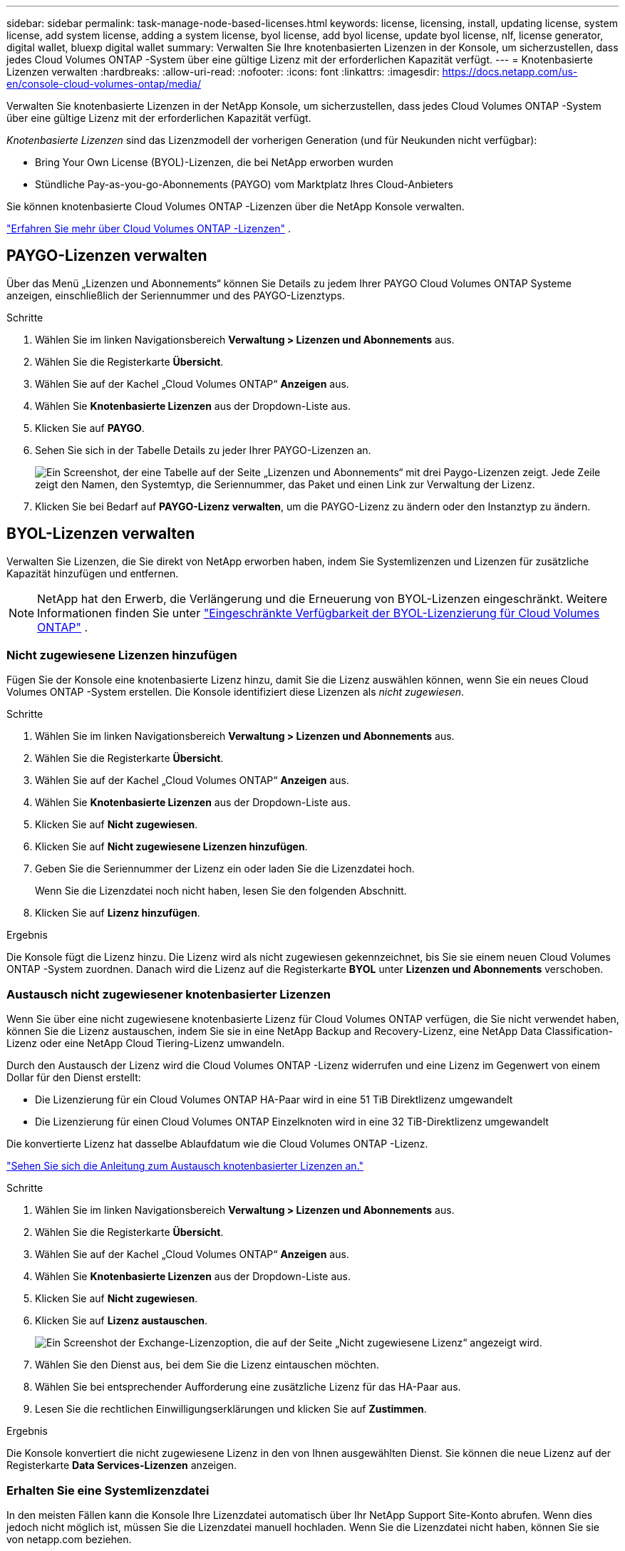 ---
sidebar: sidebar 
permalink: task-manage-node-based-licenses.html 
keywords: license, licensing, install, updating license, system license, add system license, adding a system license, byol license, add byol license, update byol license, nlf, license generator, digital wallet, bluexp digital wallet 
summary: Verwalten Sie Ihre knotenbasierten Lizenzen in der Konsole, um sicherzustellen, dass jedes Cloud Volumes ONTAP -System über eine gültige Lizenz mit der erforderlichen Kapazität verfügt. 
---
= Knotenbasierte Lizenzen verwalten
:hardbreaks:
:allow-uri-read: 
:nofooter: 
:icons: font
:linkattrs: 
:imagesdir: https://docs.netapp.com/us-en/console-cloud-volumes-ontap/media/


[role="lead lead"]
Verwalten Sie knotenbasierte Lizenzen in der NetApp Konsole, um sicherzustellen, dass jedes Cloud Volumes ONTAP -System über eine gültige Lizenz mit der erforderlichen Kapazität verfügt.

_Knotenbasierte Lizenzen_ sind das Lizenzmodell der vorherigen Generation (und für Neukunden nicht verfügbar):

* Bring Your Own License (BYOL)-Lizenzen, die bei NetApp erworben wurden
* Stündliche Pay-as-you-go-Abonnements (PAYGO) vom Marktplatz Ihres Cloud-Anbieters


Sie können knotenbasierte Cloud Volumes ONTAP -Lizenzen über die NetApp Konsole verwalten.

https://docs.netapp.com/us-en/bluexp-cloud-volumes-ontap/concept-licensing.html["Erfahren Sie mehr über Cloud Volumes ONTAP -Lizenzen"] .



== PAYGO-Lizenzen verwalten

Über das Menü „Lizenzen und Abonnements“ können Sie Details zu jedem Ihrer PAYGO Cloud Volumes ONTAP Systeme anzeigen, einschließlich der Seriennummer und des PAYGO-Lizenztyps.

.Schritte
. Wählen Sie im linken Navigationsbereich *Verwaltung > Lizenzen und Abonnements* aus.
. Wählen Sie die Registerkarte *Übersicht*.
. Wählen Sie auf der Kachel „Cloud Volumes ONTAP“ *Anzeigen* aus.
. Wählen Sie *Knotenbasierte Lizenzen* aus der Dropdown-Liste aus.
. Klicken Sie auf *PAYGO*.
. Sehen Sie sich in der Tabelle Details zu jeder Ihrer PAYGO-Lizenzen an.
+
image:screenshot_paygo_licenses.png["Ein Screenshot, der eine Tabelle auf der Seite „Lizenzen und Abonnements“ mit drei Paygo-Lizenzen zeigt. Jede Zeile zeigt den Namen, den Systemtyp, die Seriennummer, das Paket und einen Link zur Verwaltung der Lizenz."]

. Klicken Sie bei Bedarf auf *PAYGO-Lizenz verwalten*, um die PAYGO-Lizenz zu ändern oder den Instanztyp zu ändern.




== BYOL-Lizenzen verwalten

Verwalten Sie Lizenzen, die Sie direkt von NetApp erworben haben, indem Sie Systemlizenzen und Lizenzen für zusätzliche Kapazität hinzufügen und entfernen.


NOTE: NetApp hat den Erwerb, die Verlängerung und die Erneuerung von BYOL-Lizenzen eingeschränkt. Weitere Informationen finden Sie unter  https://docs.netapp.com/us-en/bluexp-cloud-volumes-ontap/whats-new.html#restricted-availability-of-byol-licensing-for-cloud-volumes-ontap["Eingeschränkte Verfügbarkeit der BYOL-Lizenzierung für Cloud Volumes ONTAP"^] .



=== Nicht zugewiesene Lizenzen hinzufügen

Fügen Sie der Konsole eine knotenbasierte Lizenz hinzu, damit Sie die Lizenz auswählen können, wenn Sie ein neues Cloud Volumes ONTAP -System erstellen. Die Konsole identifiziert diese Lizenzen als _nicht zugewiesen_.

.Schritte
. Wählen Sie im linken Navigationsbereich *Verwaltung > Lizenzen und Abonnements* aus.
. Wählen Sie die Registerkarte *Übersicht*.
. Wählen Sie auf der Kachel „Cloud Volumes ONTAP“ *Anzeigen* aus.
. Wählen Sie *Knotenbasierte Lizenzen* aus der Dropdown-Liste aus.
. Klicken Sie auf *Nicht zugewiesen*.
. Klicken Sie auf *Nicht zugewiesene Lizenzen hinzufügen*.
. Geben Sie die Seriennummer der Lizenz ein oder laden Sie die Lizenzdatei hoch.
+
Wenn Sie die Lizenzdatei noch nicht haben, lesen Sie den folgenden Abschnitt.

. Klicken Sie auf *Lizenz hinzufügen*.


.Ergebnis
Die Konsole fügt die Lizenz hinzu. Die Lizenz wird als nicht zugewiesen gekennzeichnet, bis Sie sie einem neuen Cloud Volumes ONTAP -System zuordnen. Danach wird die Lizenz auf die Registerkarte *BYOL* unter *Lizenzen und Abonnements* verschoben.



=== Austausch nicht zugewiesener knotenbasierter Lizenzen

Wenn Sie über eine nicht zugewiesene knotenbasierte Lizenz für Cloud Volumes ONTAP verfügen, die Sie nicht verwendet haben, können Sie die Lizenz austauschen, indem Sie sie in eine NetApp Backup and Recovery-Lizenz, eine NetApp Data Classification-Lizenz oder eine NetApp Cloud Tiering-Lizenz umwandeln.

Durch den Austausch der Lizenz wird die Cloud Volumes ONTAP -Lizenz widerrufen und eine Lizenz im Gegenwert von einem Dollar für den Dienst erstellt:

* Die Lizenzierung für ein Cloud Volumes ONTAP HA-Paar wird in eine 51 TiB Direktlizenz umgewandelt
* Die Lizenzierung für einen Cloud Volumes ONTAP Einzelknoten wird in eine 32 TiB-Direktlizenz umgewandelt


Die konvertierte Lizenz hat dasselbe Ablaufdatum wie die Cloud Volumes ONTAP -Lizenz.

link:https://mydemo.netapp.com/player/?demoId=c96ef113-c338-4e44-9bda-81a8d252de63&showGuide=true&showGuidesToolbar=true&showHotspots=true&source=app["Sehen Sie sich die Anleitung zum Austausch knotenbasierter Lizenzen an."^]

.Schritte
. Wählen Sie im linken Navigationsbereich *Verwaltung > Lizenzen und Abonnements* aus.
. Wählen Sie die Registerkarte *Übersicht*.
. Wählen Sie auf der Kachel „Cloud Volumes ONTAP“ *Anzeigen* aus.
. Wählen Sie *Knotenbasierte Lizenzen* aus der Dropdown-Liste aus.
. Klicken Sie auf *Nicht zugewiesen*.
. Klicken Sie auf *Lizenz austauschen*.
+
image:screenshot-exchange-license.png["Ein Screenshot der Exchange-Lizenzoption, die auf der Seite „Nicht zugewiesene Lizenz“ angezeigt wird."]

. Wählen Sie den Dienst aus, bei dem Sie die Lizenz eintauschen möchten.
. Wählen Sie bei entsprechender Aufforderung eine zusätzliche Lizenz für das HA-Paar aus.
. Lesen Sie die rechtlichen Einwilligungserklärungen und klicken Sie auf *Zustimmen*.


.Ergebnis
Die Konsole konvertiert die nicht zugewiesene Lizenz in den von Ihnen ausgewählten Dienst. Sie können die neue Lizenz auf der Registerkarte *Data Services-Lizenzen* anzeigen.



=== Erhalten Sie eine Systemlizenzdatei

In den meisten Fällen kann die Konsole Ihre Lizenzdatei automatisch über Ihr NetApp Support Site-Konto abrufen. Wenn dies jedoch nicht möglich ist, müssen Sie die Lizenzdatei manuell hochladen. Wenn Sie die Lizenzdatei nicht haben, können Sie sie von netapp.com beziehen.

.Schritte
. Gehen Sie zum https://register.netapp.com/register/getlicensefile["NetApp Lizenzdateigenerator"^] und melden Sie sich mit Ihren Anmeldeinformationen für die NetApp Support-Site an.
. Geben Sie Ihr Passwort ein, wählen Sie Ihr Produkt aus, geben Sie die Seriennummer ein, bestätigen Sie, dass Sie die Datenschutzrichtlinie gelesen und akzeptiert haben, und klicken Sie dann auf *Senden*.
+
*Beispiel*

+
image:screenshot-license-generator.png["Screenshot: Zeigt ein Beispiel der NetApp License Generator-Webseite mit den verfügbaren Produktlinien."]

. Wählen Sie, ob Sie die JSON-Datei „serialnumber.NLF“ per E-Mail oder durch direkten Download erhalten möchten.




=== Aktualisieren einer Systemlizenz

Wenn Sie ein BYOL-Abonnement verlängern, indem Sie sich an einen NetApp -Vertreter wenden, erhält die Konsole automatisch die neue Lizenz von NetApp und installiert sie auf dem Cloud Volumes ONTAP System. Wenn die Konsole über die sichere Internetverbindung nicht auf die Lizenzdatei zugreifen kann, können Sie die Datei selbst abrufen und dann manuell hochladen.

.Schritte
. Wählen Sie im linken Navigationsbereich *Verwaltung > Lizenzen und Abonnements* aus.
. Wählen Sie die Registerkarte *Übersicht*.
. Wählen Sie auf der Kachel „Cloud Volumes ONTAP“ *Anzeigen* aus.
. Wählen Sie *Knotenbasierte Lizenzen* aus der Dropdown-Liste aus.
. Erweitern Sie auf der Registerkarte *BYOL* die Details für ein Cloud Volumes ONTAP System.
. Klicken Sie auf das Aktionsmenü neben der Systemlizenz und wählen Sie *Lizenz aktualisieren*.
. Laden Sie die Lizenzdatei (oder Dateien, wenn Sie ein HA-Paar haben) hoch.
. Klicken Sie auf *Lizenz aktualisieren*.


.Ergebnis
Die Konsole aktualisiert die Lizenz auf dem Cloud Volumes ONTAP -System.



=== Verwalten von Lizenzen für zusätzliche Kapazität

Sie können zusätzliche Kapazitätslizenzen für ein Cloud Volumes ONTAP BYOL-System erwerben, um mehr als die 368 TiB Kapazität zuzuweisen, die mit einer BYOL-Systemlizenz bereitgestellt werden. Sie können beispielsweise eine zusätzliche Lizenzkapazität erwerben, um Cloud Volumes ONTAP bis zu 736 TiB Kapazität zuzuweisen. Oder Sie erwerben drei zusätzliche Kapazitätslizenzen, um bis zu 1,4 PiB zu erhalten.

Die Anzahl der Lizenzen, die Sie für ein Einzelknotensystem oder ein HA-Paar erwerben können, ist unbegrenzt.



==== Kapazitätslizenzen hinzufügen

Erwerben Sie eine Lizenz für zusätzliche Kapazität, indem Sie uns über das Chat-Symbol unten rechts in der Konsole kontaktieren. Nachdem Sie die Lizenz erworben haben, können Sie sie auf ein Cloud Volumes ONTAP System anwenden.

.Schritte
. Wählen Sie im linken Navigationsbereich *Verwaltung > Lizenzen und Abonnements* aus.
. Wählen Sie die Registerkarte *Übersicht*.
. Wählen Sie auf der Kachel „Cloud Volumes ONTAP“ *Anzeigen* aus.
. Wählen Sie *Knotenbasierte Lizenzen* aus der Dropdown-Liste aus.
. Erweitern Sie auf der Registerkarte *BYOL* die Details für ein Cloud Volumes ONTAP System.
. Klicken Sie auf *Kapazitätslizenz hinzufügen*.
. Geben Sie die Seriennummer ein oder laden Sie die Lizenzdatei (oder Dateien, wenn Sie ein HA-Paar haben) hoch.
. Klicken Sie auf *Kapazitätslizenz hinzufügen*.




==== Aktualisieren von Kapazitätslizenzen

Wenn Sie die Laufzeit einer Lizenz für zusätzliche Kapazität verlängert haben, müssen Sie die Lizenz in der Konsole aktualisieren.

.Schritte
. Wählen Sie im linken Navigationsbereich *Verwaltung > Lizenzen und Abonnements* aus.
. Wählen Sie die Registerkarte *Übersicht*.
. Wählen Sie auf der Kachel „Cloud Volumes ONTAP“ *Anzeigen* aus.
. Wählen Sie *Knotenbasierte Lizenzen* aus der Dropdown-Liste aus.
. Erweitern Sie auf der Registerkarte *BYOL* die Details für ein Cloud Volumes ONTAP System.
. Klicken Sie auf das Aktionsmenü neben der Kapazitätslizenz und wählen Sie *Lizenz aktualisieren*.
. Laden Sie die Lizenzdatei (oder Dateien, wenn Sie ein HA-Paar haben) hoch.
. Klicken Sie auf *Lizenz aktualisieren*.




==== Kapazitätslizenzen entfernen

Wenn eine Lizenz für zusätzliche Kapazität abgelaufen ist und nicht mehr verwendet wird, können Sie sie jederzeit entfernen.

.Schritte
. Wählen Sie im linken Navigationsbereich *Verwaltung > Lizenzen und Abonnements* aus.
. Wählen Sie die Registerkarte *Übersicht*.
. Wählen Sie auf der Kachel „Cloud Volumes ONTAP“ *Anzeigen* aus.
. Wählen Sie *Knotenbasierte Lizenzen* aus der Dropdown-Liste aus.
. Erweitern Sie auf der Registerkarte *BYOL* die Details für ein Cloud Volumes ONTAP System.
. Klicken Sie auf das Aktionsmenü neben der Kapazitätslizenz und wählen Sie *Lizenz entfernen*.
. Klicken Sie auf *Entfernen*.




== Wechsel zwischen PAYGO und BYOL

Die Konvertierung eines Systems von der PAYGO-By-Node-Lizenzierung zur BYOL-By-Node-Lizenzierung (und umgekehrt) wird nicht unterstützt. Wenn Sie zwischen einem Pay-as-you-go-Abonnement und einem BYOL-Abonnement wechseln möchten, müssen Sie ein neues System bereitstellen und Daten vom vorhandenen System auf das neue System replizieren.

.Schritte
. Erstellen Sie ein neues Cloud Volumes ONTAP System.
. Richten Sie für jedes Volume, das Sie replizieren müssen, eine einmalige Datenreplikation zwischen den Systemen ein.
+
https://docs.netapp.com/us-en/bluexp-replication/task-replicating-data.html["Erfahren Sie, wie Sie Daten zwischen Systemen replizieren"^]

. Beenden Sie das Cloud Volumes ONTAP -System, das Sie nicht mehr benötigen, indem Sie das ursprüngliche System löschen.
+
https://docs.netapp.com/us-en/bluexp-cloud-volumes-ontap/task-deleting-system.html["Erfahren Sie, wie Sie ein Cloud Volumes ONTAP -System löschen"] .



.Weiterführende Links
Link:link:concept-licensing.html#end-of-availability-of-node-based-licenses["Ende der Verfügbarkeit von knotenbasierten Lizenzen"] link:task-convert-node-capacity.html["Konvertieren Sie knotenbasierte Lizenzen in kapazitätsbasierte"]
